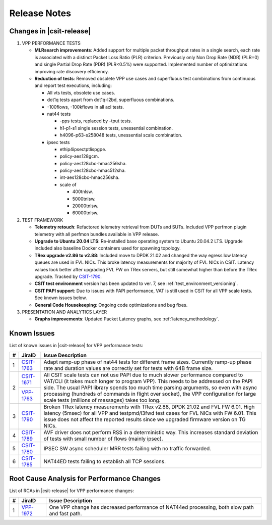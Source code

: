 .. _vpp_performance_tests_release_notes:

Release Notes
=============

Changes in |csit-release|
-------------------------

#. VPP PERFORMANCE TESTS

   - **MLRsearch improvements**: Added support for multiple packet
     throughput rates in a single search, each rate is associated
     with a distinct Packet Loss Ratio (PLR) criterion. Previously
     only Non Drop Rate (NDR) (PLR=0) and single Partial Drop Rate
     (PDR) (PLR<0.5%) were supported. Implemented number of
     optimizations improving rate discovery efficiency.

   - **Reduction of tests**: Removed obsolete VPP use cases and
     superfluous test combinations from continuous and report test
     executions, including:

     - All vts tests, obsolete use cases.
     - dot1q tests apart from dot1q-l2bd, superfluous combinations.
     - -100flows, -100kflows in all acl tests.
     - nat44 tests

       - -pps tests, replaced by -tput tests.
       - h1-p1-s1 single session tests, unessential combination.
       - h4096-p63-s258048 tests, unessential scale combination.

     - ipsec tests

       - ethip4ipsectptlispgpe.
       - policy-aes128gcm.
       - policy-aes128cbc-hmac256sha.
       - policy-aes128cbc-hmac512sha.
       - int-aes128cbc-hmac256sha.
       - scale of

         - 400tnlsw.
         - 5000tnlsw.
         - 20000tnlsw.
         - 60000tnlsw.

#. TEST FRAMEWORK

   - **Telemetry retouch**: Refactored telemetry retrieval from DUTs and
     SUTs. Included VPP perfmon plugin telemetry with all perfmon
     bundles available in VPP release.

   - **Upgrade to Ubuntu 20.04 LTS**: Re-installed base operating system
     to Ubuntu 20.04.2 LTS. Upgrade included also baseline Docker
     containers used for spawning topology.

   - **TRex upgrade v2.86 to v2.88**: Included move to DPDK 21.02 and
     changed the way egress low latency queues are used in FVL NICs.
     This broke latency measurements for majority of FVL NICs in
     CSIT. Latency values look better after upgrading FVL FW on TRex
     servers, but still somewhat higher than before the TRex upgrade.
     Tracked by `CSIT-1790 <https://jira.fd.io/browse/CSIT-1790>`_.

   - **CSIT test environment** version has been updated to ver. 7, see
     :ref:`test_environment_versioning`.

   - **CSIT PAPI support**: Due to issues with PAPI performance, VAT is
     still used in CSIT for all VPP scale tests. See known issues
     below.

   - **General Code Housekeeping**: Ongoing code optimizations and bug
     fixes.

#. PRESENTATION AND ANALYTICS LAYER

   - **Graphs improvements**: Updated Packet Latency graphs,
     see :ref:`latency_methodology`.

.. raw:: latex

    \clearpage

.. _vpp_known_issues:

Known Issues
------------

List of known issues in |csit-release| for VPP performance tests:

+----+-----------------------------------------+-----------------------------------------------------------------------------------------------------------+
| #  | JiraID                                  | Issue Description                                                                                         |
+====+=========================================+===========================================================================================================+
|  1 | `CSIT-1763                              | Adapt ramp-up phase of nat44 tests for different frame sizes.                                             |
|    | <https://jira.fd.io/browse/CSIT-1763>`_ | Currently ramp-up phase rate and duration values are correctly set for tests with 64B frame size.         |
+----+-----------------------------------------+-----------------------------------------------------------------------------------------------------------+
|  2 | `CSIT-1671                              | All CSIT scale tests can not use PAPI due to much slower performance compared to VAT/CLI (it takes much   |
|    | <https://jira.fd.io/browse/CSIT-1671>`_ | longer to program VPP). This needs to be addressed on the PAPI side.                                      |
|    +-----------------------------------------+ The usual PAPI library spends too much time parsing arguments, so even with async processing (hundreds of |
|    | `VPP-1763                               | commands in flight over socket), the VPP configuration for large scale tests (millions of messages) takes |
|    | <https://jira.fd.io/browse/VPP-1763>`_  | too long.                                                                                                 |
+----+-----------------------------------------+-----------------------------------------------------------------------------------------------------------+
|  3 | `CSIT-1790                              | Broken TRex latency measurements with TRex v2.88, DPDK 21.02 and FVL FW 6.01.                             |
|    | <https://jira.fd.io/browse/CSIT-1790>`_ | High latency (5msec) for all VPP and testpmd/l3fwd test cases for FVL NICs with FW 6.01.                  |
|    |                                         | This issue does not affect the reported results since we upgraded firmware version on TG NICs.            |
+----+-----------------------------------------+-----------------------------------------------------------------------------------------------------------+
|  4 | `CSIT-1789                              | AVF driver does not perform RSS in a deterministic way.                                                   |
|    | <https://jira.fd.io/browse/CSIT-1789>`_ | This increases standard deviation of tests with small number of flows (mainly ipsec).                     |
+----+-----------------------------------------+-----------------------------------------------------------------------------------------------------------+
|  5 | `CSIT-1780                              | IPSEC SW async scheduler MRR tests failing with no traffic forwarded.                                     |
|    | <https://jira.fd.io/browse/CSIT-1780>`_ |                                                                                                           |
+----+-----------------------------------------+-----------------------------------------------------------------------------------------------------------+
|  6 | `CSIT-1785                              | NAT44ED tests failing to establish all TCP sessions.                                                      |
|    | <https://jira.fd.io/browse/CSIT-1785>`_ |                                                                                                           |
+----+-----------------------------------------+-----------------------------------------------------------------------------------------------------------+

Root Cause Analysis for Performance Changes
-------------------------------------------

List of RCAs in |csit-release| for VPP performance changes:

+----+-----------------------------------------+-----------------------------------------------------------------------------------------------------------+
| #  | JiraID                                  | Issue Description                                                                                         |
+====+=========================================+===========================================================================================================+
|  1 | `VPP-1972                               | One VPP change has decreased performance of NAT44ed processing, both slow path and fast path.             |
|    | <https://jira.fd.io/browse/VPP-1972>`_  |                                                                                                           |
+----+-----------------------------------------+-----------------------------------------------------------------------------------------------------------+
